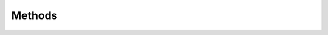Methods
=======

.. py:function:: getData()

   :param: None
   :rtype: Pandas dataframe 
   :return: primary dataframe that is currently in the analysis flow.
     
.. py:function:: getPop()

   :param: None
   :rtype: Pandas dataframe
   :return: relative population of all states and all years from the input dataset.

.. py:function:: getSTATEFIPS()

   :param: None
   :rtype: list
   :return: a list of STATEFIP as defined by IPUMS-CPS
     
.. py:function:: adjustIncome()

   :param: None
   :rtype: Pandas dataframe
   :return: primary dataframe that has adjusted HHINCOME based on 3 deflators combinations: CPI, CPI-HHSIZE, and CPI-HHSIZE-RPP
     
.. py:function:: getIncomevis(incomeType = 'RHHINCOME', k = 'decile', year_start = 1977, year_end = 2019, output_path = 'package/directory', toState = False, provide_colorFrame = False, colorFrame = [], returnColor = False, provide_orderFrame = False, orderFrame = pd.DataFrame(), returnOrder = False, AmChart = True)

   :param incomeType: income type. By default, there are 5 options: 'HHINCOME', 'RHHINCOME', 'ERHHINCOME', 'RPPRHHINCOME', 'RPPERHHINCOME'
   :param k: segmentation level, which can either be 'decile' or 'percentile'
   :param year_start: Analysis starting year
   :param year_end: Analysis ending year, which also be included
   :param output_path: output path. We highly recommend the users to specify their own output path to avoid missing file or confusion
   :param toState: if true will also return a set of state graph with the respective year ranges
   :param provide_colorFrame: if colorframe will be provided or not
   :param colorFrame: color list, which will be ignored if provide_colorFrame is set to False
   :param returnColor: if the colorframe is returned or not
   :param provide_orderFrame: if the orderframe will be provided or not
   :param orderFrame: orderframe, which will be ignored if provide_orderFrame is set to False
   :param returnOrder: if the orderframe is returned or not
   :param AmChart: library that will be used for rendering the visualization. If False, Matplotlib will be used.
   :rtype: None
   :return: None

.. py:function:: bootstrap(seed = 0, incomeType = 'RHHINCOME', k = 'decile', year = 1977, statefip = 1, n = 1000000, output_path = 'package/directory')

   :param seed: seed of the uniform random sampling
   :param incomeType: income type. By default, there are 5 options: 'HHINCOME', 'RHHINCOME', 'ERHHINCOME', 'RPPRHHINCOME', 'RPPERHHINCOME'
   :param k: segmentation level, which can either be 'decile' or 'percentile'
   :param year: bootstrapping year
   :param statefip: bootstrapping state
   :param n: number of iteration
   :param output_path: output path. We highly recommend the users to specify their own output path to avoid missing file or confusion
   :rtype: Pandas dataframe
   :return: bootstrapting result